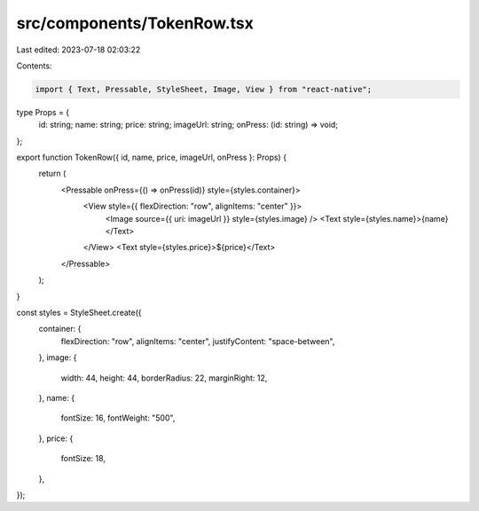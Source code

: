 src/components/TokenRow.tsx
===========================

Last edited: 2023-07-18 02:03:22

Contents:

.. code-block:: tsx

    import { Text, Pressable, StyleSheet, Image, View } from "react-native";

type Props = {
  id: string;
  name: string;
  price: string;
  imageUrl: string;
  onPress: (id: string) => void;
};

export function TokenRow({ id, name, price, imageUrl, onPress }: Props) {
  return (
    <Pressable onPress={() => onPress(id)} style={styles.container}>
      <View style={{ flexDirection: "row", alignItems: "center" }}>
        <Image source={{ uri: imageUrl }} style={styles.image} />
        <Text style={styles.name}>{name}</Text>
      </View>
      <Text style={styles.price}>${price}</Text>
    </Pressable>
  );
}

const styles = StyleSheet.create({
  container: {
    flexDirection: "row",
    alignItems: "center",
    justifyContent: "space-between",
  },
  image: {
    width: 44,
    height: 44,
    borderRadius: 22,
    marginRight: 12,
  },
  name: {
    fontSize: 16,
    fontWeight: "500",
  },
  price: {
    fontSize: 18,
  },
});


